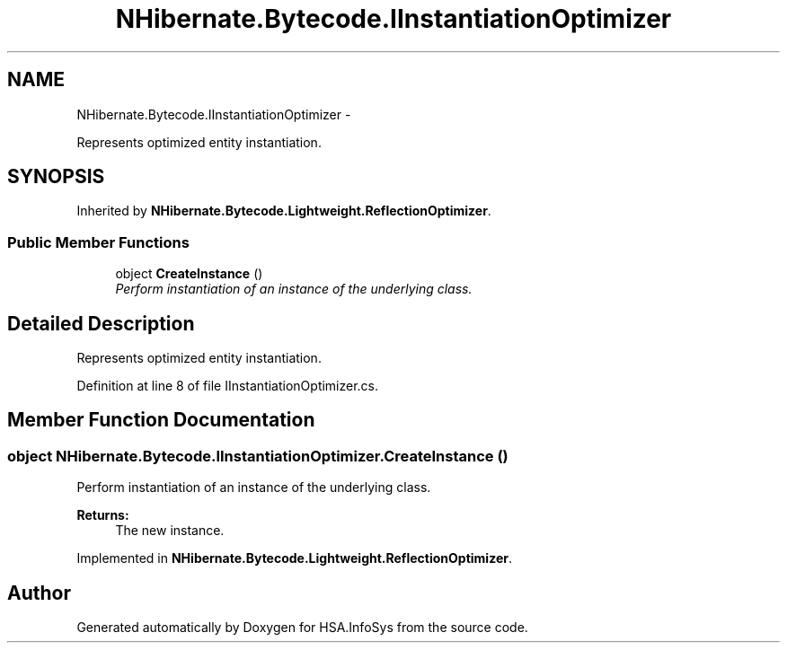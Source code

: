 .TH "NHibernate.Bytecode.IInstantiationOptimizer" 3 "Fri Jul 5 2013" "Version 1.0" "HSA.InfoSys" \" -*- nroff -*-
.ad l
.nh
.SH NAME
NHibernate.Bytecode.IInstantiationOptimizer \- 
.PP
Represents optimized entity instantiation\&.  

.SH SYNOPSIS
.br
.PP
.PP
Inherited by \fBNHibernate\&.Bytecode\&.Lightweight\&.ReflectionOptimizer\fP\&.
.SS "Public Member Functions"

.in +1c
.ti -1c
.RI "object \fBCreateInstance\fP ()"
.br
.RI "\fIPerform instantiation of an instance of the underlying class\&. \fP"
.in -1c
.SH "Detailed Description"
.PP 
Represents optimized entity instantiation\&. 


.PP
Definition at line 8 of file IInstantiationOptimizer\&.cs\&.
.SH "Member Function Documentation"
.PP 
.SS "object NHibernate\&.Bytecode\&.IInstantiationOptimizer\&.CreateInstance ()"

.PP
Perform instantiation of an instance of the underlying class\&. 
.PP
\fBReturns:\fP
.RS 4
The new instance\&.
.RE
.PP

.PP
Implemented in \fBNHibernate\&.Bytecode\&.Lightweight\&.ReflectionOptimizer\fP\&.

.SH "Author"
.PP 
Generated automatically by Doxygen for HSA\&.InfoSys from the source code\&.

